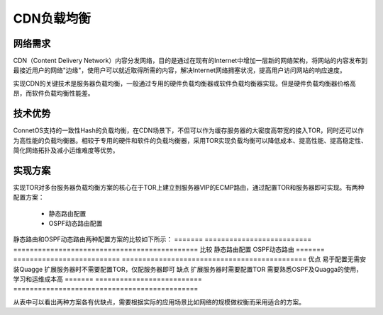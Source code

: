 CDN负载均衡
=======================================

网络需求
---------------------------------------
CDN（Content Delivery Network）内容分发网络，目的是通过在现有的Internet中增加一层新的网络架构，将网站的内容发布到最接近用户的网络"边缘"，使用户可以就近取得所需的内容，解决Internet网络拥塞状况，提高用户访问网站的响应速度。

实现CDN的关键技术是服务器负载均衡，一般通过专用的硬件负载均衡器或软件负载均衡器实现。但是硬件负载均衡器价格高昂，而软件负载均衡性能差。

技术优势
---------------------------------------
ConnetOS支持的一致性Hash的负载均衡，在CDN场景下，不但可以作为缓存服务器的大密度高带宽的接入TOR，同时还可以作为高性能的负载均衡器。相较于专用的硬件和软件的负载均衡器，采用TOR实现负载均衡可以降低成本、提高性能、提高稳定性、简化网络拓扑及减小运维难度等优势。

.. image:: cdn.png
    :width: 400

实现方案
---------------------------------------
实现TOR对多台服务器负载均衡方案的核心在于TOR上建立到服务器VIP的ECMP路由，通过配置TOR和服务器即可实现。有两种配置方案：

 * 静态路由配置
 * OSPF动态路由配置

静态路由和OSPF动态路由两种配置方案的比较如下所示：
=======   ==========================    =============================================
比较       静态路由配置                    OSPF动态路由
=======   ==========================    =============================================
优点	      易于配置无需安装Quagge           扩展服务器时不需要配置TOR，仅配服务器即可
缺点	      扩展服务器时需要配置TOR          需要熟悉OSPF及Quagga的使用，学习和运维成本高
=======   ==========================    =============================================

从表中可以看出两种方案各有优缺点，需要根据实际的应用场景比如网络的规模做权衡而采用适合的方案。